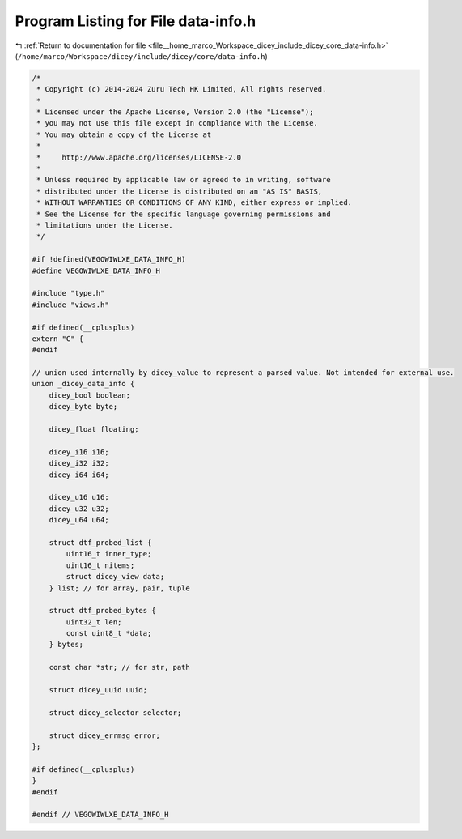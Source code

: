 
.. _program_listing_file__home_marco_Workspace_dicey_include_dicey_core_data-info.h:

Program Listing for File data-info.h
====================================

|exhale_lsh| :ref:`Return to documentation for file <file__home_marco_Workspace_dicey_include_dicey_core_data-info.h>` (``/home/marco/Workspace/dicey/include/dicey/core/data-info.h``)

.. |exhale_lsh| unicode:: U+021B0 .. UPWARDS ARROW WITH TIP LEFTWARDS

.. code-block:: cpp

   /*
    * Copyright (c) 2014-2024 Zuru Tech HK Limited, All rights reserved.
    *
    * Licensed under the Apache License, Version 2.0 (the "License");
    * you may not use this file except in compliance with the License.
    * You may obtain a copy of the License at
    *
    *     http://www.apache.org/licenses/LICENSE-2.0
    *
    * Unless required by applicable law or agreed to in writing, software
    * distributed under the License is distributed on an "AS IS" BASIS,
    * WITHOUT WARRANTIES OR CONDITIONS OF ANY KIND, either express or implied.
    * See the License for the specific language governing permissions and
    * limitations under the License.
    */
   
   #if !defined(VEGOWIWLXE_DATA_INFO_H)
   #define VEGOWIWLXE_DATA_INFO_H
   
   #include "type.h"
   #include "views.h"
   
   #if defined(__cplusplus)
   extern "C" {
   #endif
   
   // union used internally by dicey_value to represent a parsed value. Not intended for external use.
   union _dicey_data_info {
       dicey_bool boolean;
       dicey_byte byte;
   
       dicey_float floating;
   
       dicey_i16 i16;
       dicey_i32 i32;
       dicey_i64 i64;
   
       dicey_u16 u16;
       dicey_u32 u32;
       dicey_u64 u64;
   
       struct dtf_probed_list {
           uint16_t inner_type;
           uint16_t nitems;
           struct dicey_view data;
       } list; // for array, pair, tuple
   
       struct dtf_probed_bytes {
           uint32_t len;
           const uint8_t *data;
       } bytes;
   
       const char *str; // for str, path
   
       struct dicey_uuid uuid;
   
       struct dicey_selector selector;
   
       struct dicey_errmsg error;
   };
   
   #if defined(__cplusplus)
   }
   #endif
   
   #endif // VEGOWIWLXE_DATA_INFO_H
